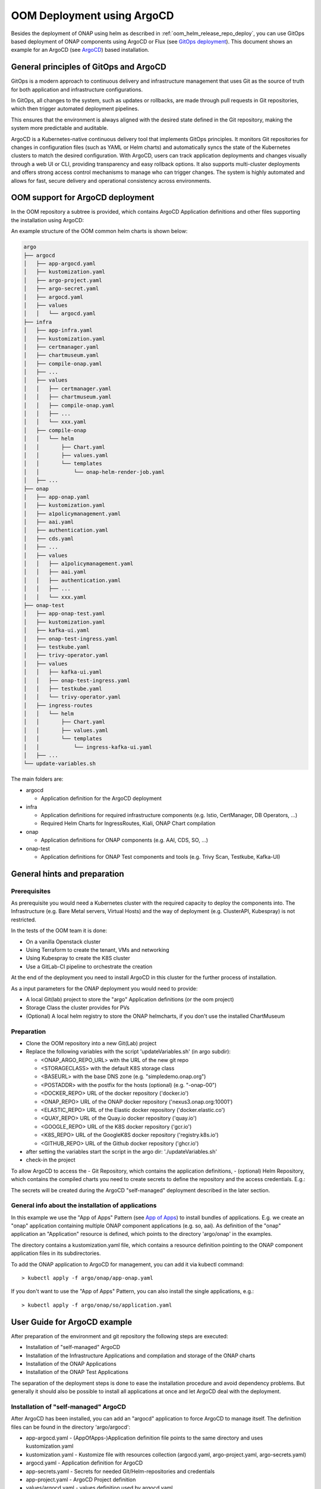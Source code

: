 .. This work is licensed under a Creative Commons Attribution 4.0
.. International License.
.. http://creativecommons.org/licenses/by/4.0
.. Copyright (C) 2025 Deutsche Telekom

.. Links
.. _ONAP helm release repository: https://nexus3.onap.org/service/rest/repository/browse/onap-helm-release/
.. _ONAP Release Long Term Roadmap: https://lf-onap.atlassian.net/wiki/spaces/DW/pages/16220234/Long+Term+Release+Roadmap
.. _GitOps Deployment: https://www.cncf.io/blog/2025/06/09/gitops-in-2025-from-old-school-updates-to-the-modern-way/
.. _Trivy Scan: https://trivy.dev/latest/
.. _ArgoCD: https://argo-cd.readthedocs.io/en/stable/
.. _App of Apps: https://argo-cd.readthedocs.io/en/latest/operator-manual/cluster-bootstrapping/

.. _oom_argo_release_deploy:

OOM Deployment using ArgoCD
===========================

Besides the deployment of ONAP using helm as described in :ref:`oom_helm_release_repo_deploy`, you
can use GitOps based deployment of ONAP components using ArgoCD or Flux (see `GitOps deployment`_).
This document shows an example for an ArgoCD (see `ArgoCD`_) based installation.

General principles of GitOps and ArgoCD
---------------------------------------

GitOps is a modern approach to continuous delivery and infrastructure management
that uses Git as the source of truth for both application and infrastructure configurations.

In GitOps, all changes to the system, such as updates or rollbacks, are made through pull
requests in Git repositories, which then trigger automated deployment pipelines.

This ensures that the environment is always aligned with the desired state defined in the Git
repository, making the system more predictable and auditable.

ArgoCD is a Kubernetes-native continuous delivery tool that implements GitOps principles.
It monitors Git repositories for changes in configuration files
(such as YAML or Helm charts) and automatically syncs the state of the Kubernetes
clusters to match the desired configuration.
With ArgoCD, users can track application deployments and changes visually through
a web UI or CLI, providing transparency and easy rollback options.
It also supports multi-cluster deployments and offers strong access control mechanisms
to manage who can trigger changes.
The system is highly automated and allows for fast, secure delivery and operational
consistency across environments.

OOM support for ArgoCD deployment
---------------------------------

In the OOM repository a subtree is provided, which contains ArgoCD
Application definitions and other files supporting the installation
using ArgoCD:

An example structure of the OOM common helm charts is shown below:

.. code-block:: bash

  argo
  ├── argocd
  │   ├── app-argocd.yaml
  │   ├── kustomization.yaml
  │   ├── argo-project.yaml
  │   ├── argo-secret.yaml
  │   ├── argocd.yaml
  │   ├── values
  │   │   └── argocd.yaml
  ├── infra
  │   ├── app-infra.yaml
  │   ├── kustomization.yaml
  │   ├── certmanager.yaml
  │   ├── chartmuseum.yaml
  │   ├── compile-onap.yaml
  │   ├── ...
  │   ├── values
  │   │   ├── certmanager.yaml
  │   │   ├── chartmuseum.yaml
  │   │   ├── compile-onap.yaml
  │   │   ├── ...
  │   │   └── xxx.yaml
  │   ├── compile-onap
  │   │   └── helm
  │   │       ├── Chart.yaml
  │   │       ├── values.yaml
  │   │       └── templates
  │   │           └── onap-helm-render-job.yaml
  │   ├── ...
  ├── onap
  │   ├── app-onap.yaml
  │   ├── kustomization.yaml
  │   ├── a1policymanagement.yaml
  │   ├── aai.yaml
  │   ├── authentication.yaml
  │   ├── cds.yaml
  │   ├── ...
  │   ├── values
  │   │   ├── a1policymanagement.yaml
  │   │   ├── aai.yaml
  │   │   ├── authentication.yaml
  │   │   ├── ...
  │   │   └── xxx.yaml
  ├── onap-test
  │   ├── app-onap-test.yaml
  │   ├── kustomization.yaml
  │   ├── kafka-ui.yaml
  │   ├── onap-test-ingress.yaml
  │   ├── testkube.yaml
  │   ├── trivy-operator.yaml
  │   ├── values
  │   │   ├── kafka-ui.yaml
  │   │   ├── onap-test-ingress.yaml
  │   │   ├── testkube.yaml
  │   │   └── trivy-operator.yaml
  │   ├── ingress-routes
  │   │   └── helm
  │   │       ├── Chart.yaml
  │   │       ├── values.yaml
  │   │       └── templates
  │   │           └── ingress-kafka-ui.yaml
  │   ├── ...
  └── update-variables.sh

The main folders are:

* argocd

  * Application definition for the ArgoCD deployment

* infra

  * Application definitions for required infrastructure components
    (e.g. Istio, CertManager, DB Operators, ...)
  * Required Helm Charts for IngressRoutes, Kiali, ONAP Chart compilation

* onap

  * Application definitions for ONAP components (e.g. AAI, CDS, SO, ...)

* onap-test

  * Application definitions for ONAP Test components and tools
    (e.g. Trivy Scan, Testkube, Kafka-UI)

General hints and preparation
-----------------------------

Prerequisites
^^^^^^^^^^^^^

As prerequisite you would need a Kubernetes cluster with the required
capacity to deploy the components into.
The Infrastructure (e.g. Bare Metal servers, Virtual Hosts) and the
way of deployment  (e.g. ClusterAPI, Kubespray) is not restricted.

In the tests of the OOM team it is done:

* On a vanilla Openstack cluster
* Using Terraform to create the tenant, VMs and networking
* Using Kubespray to create the K8S cluster
* Use a GitLab-CI pipeline to orchestrate the creation

At the end of the deployment you need to install ArgoCD in this cluster
for the further process of installation.

As a input parameters for the ONAP deployment you would need to provide:

* A local Git(lab) project to store the "argo" Application definitions (or the oom project)
* Storage Class the cluster provides for PVs
* (Optional) A local helm registry to store the ONAP helmcharts,
  if you don't use the installed ChartMuseum

Preparation
^^^^^^^^^^^

* Clone the OOM repository into a new Git(Lab) project
* Replace the following variables with the script 'updateVariables.sh' (in argo subdir):

  * <ONAP_ARGO_REPO_URL> with the URL of the new git repo
  * <STORAGECLASS> with the default K8S storage class
  * <BASEURL> with the base DNS zone (e.g. "simpledemo.onap.org")
  * <POSTADDR> with the postfix for the hosts (optional) (e.g. "-onap-00")
  * <DOCKER_REPO> URL of the docker repository ('docker.io')
  * <ONAP_REPO> URL of the ONAP docker repository ('nexus3.onap.org:10001')
  * <ELASTIC_REPO> URL of the Elastic docker repository ('docker.elastic.co')
  * <QUAY_REPO> URL of the Quay.io docker repository ('quay.io')
  * <GOOGLE_REPO> URL of the K8S docker repository ('gcr.io')
  * <K8S_REPO> URL of the GoogleK8S docker repository ('registry.k8s.io')
  * <GITHUB_REPO> URL of the Github docker repository ('ghcr.io')
* after setting the variables start the script in the argo dir:
  './updateVariables.sh'
* check-in the project

To allow ArgoCD to access the
- Git Repository, which contains the application definitions,
- (optional) Helm Repository, which contains the compiled charts
you need to create secrets to define the repository and the access credentials.
E.g.:

.. collapse:: argo-secret.yaml

  .. include:: ../../../../argo/argocd/argo-secret.yaml
     :code: yaml

The secrets will be created during the ArgoCD "self-managed" deployment described in the later section.

General info about the installation of applications
^^^^^^^^^^^^^^^^^^^^^^^^^^^^^^^^^^^^^^^^^^^^^^^^^^^

In this example we use the "App of Apps" Pattern (see `App of Apps`_) to install bundles of applications.
E.g. we create an "onap" application containing multiple ONAP component applications (e.g. so, aai).
As definition of the "onap" application an "Application" resource is defined, which points to
the directory 'argo/onap' in the examples.

.. collapse:: app-onap.yaml

  .. include:: ../../../../argo/onap/app-onap.yaml
     :code: yaml

The directory contains a kustomization.yaml file, which contains a resource definition pointing to
the ONAP component application files in its subdirectories.

.. collapse:: kustomization.yaml

  .. include:: ../../../../argo/onap/kustomization.yaml
     :code: yaml

To add the ONAP application to ArgoCD for management, you can add it via kubectl command::

  > kubectl apply -f argo/onap/app-onap.yaml

If you don't want to use the "App of Apps" Pattern, you can also install the single applications, e.g.::

  > kubectl apply -f argo/onap/so/application.yaml

User Guide for ArgoCD example
-----------------------------

After preparation of the environment and git repository the following steps are executed:

* Installation of "self-managed" ArgoCD
* Installation of the Infrastructure Applications and compilation and storage of the ONAP charts
* Installation of the ONAP Applications
* Installation of the ONAP Test Applications

The separation of the deployment steps is done to ease the installation procedure and avoid
dependency problems. But generally it should also be possible to install all applications at once
and let ArgoCD deal with the deployment.

Installation of "self-managed" ArgoCD
^^^^^^^^^^^^^^^^^^^^^^^^^^^^^^^^^^^^^

After ArgoCD has been installed, you can add an "argocd" application to force ArgoCD to manage itself.
The definition files can be found in the directory 'argo/argocd':

* app-argocd.yaml - (AppOfApps-)Application definition file points to the same directory and uses kustomization.yaml
* kustomization.yaml - Kustomize file with resources collection (argocd.yaml, argo-project.yaml, argo-secrets.yaml)
* argocd.yaml - Application definition for ArgoCD
* app-secrets.yaml - Secrets for needed Git/Helm-repositories and credentials
* app-project.yaml - ArgoCD Project definition
* values/argocd.yaml - values definition used by argocd.yaml

To deploy the ArgoCD "self-managed" (AppOfApps-)application, you can add it via kubectl command::

  > kubectl apply -f argo/argocd/app-argocd.yaml

Installation of the Infrastructure Applications
^^^^^^^^^^^^^^^^^^^^^^^^^^^^^^^^^^^^^^^^^^^^^^^

As ONAP requires a number of platform/infrastructure components, the installation of those are bundled in
this "App of Apps" Application.
The definition files can be found in the directory 'argo/infra':

* app-infra.yaml - (AppOfApps-)Application definition file points to the same directory and uses kustomization.yaml
* kustomization.yaml - Kustomize file with resources collection for the "App of Apps" Application
* cert-manager.yaml - Application definition for Certificate Manager
* chartmuseum.yaml - Application definition for ChartMuseum (required for compile-onap)
* compile-onap.yaml - Application definition a local helm chart used for local ONAP chart compilation
* compile-onap/helm/* - Helm chart used for local ONAP chart compilation
* django-defectdojo.yaml - Application definition for Defect-Dojo (used as Trivy Report UI)
* gateway-api.yaml - Application definition for Gateway-API CRDs
* gateway-api/* - CRD definitions of Gateway-API
* infra-ingress.yaml - Application definition for a local helm chart for Ingress routes (ingress-routes)
* ingress-routes/helm - Helm chart with ingress definition for Infra Applications and Ingress Gateway
* istio.yaml - Application definition for Istio ServiceMesh
* jaeger.yaml - Application definition for Jaeger
* k8ssandra-operator.yaml - Application definition for K8ssandra-Operator
* keycloak-db.yaml - Application definition for the Database instance for Keycloak
* keycloak.yaml - Application definition for Keycloak
* kiali-operator.yaml - Application definition for the Kiali-Operator
* kiali.yaml - Application definition for the Kiali Instance
* kiali-instance/* - Definition of the Kiali Instance
* mariadb-operator-crds.yaml - Application definition for the MariaDB-Operator CRDs
* mariadb-operator.yaml - Application definition for the MariaDB-Operator
* mongodb-operator.yaml - Application definition for the MongoDB-Operator
* nfs-server-provisioner.yaml - Application definition for the NFS Server Provisioner
* postgres-operator.yaml - Application definition for the Postgres-Operator
* prometheus.yaml - Application definition for the Prometheus
* strimzi.yaml - Application definition for the Strimzi-Kafka-Operator
* trivy-dojo-report-operator.yaml - Application definition for the Trivy-DefectDojo Connector
* values/* - values definition for all infra applications

To deploy the Infrastructure (AppOfApps-)application, you can add it via kubectl command::

  > kubectl apply -f argo/infra/app-infra.yaml

Within the Infrastructure components the "compile-onap" App creates a job, which downloads the "OOM"
git repository, compiles the ONAP charts and stores them into the "Chartmuseum" App.

The ChartMuseum is used as Helm Repository for the ONAP Applications.
Within the ONAP Application definitions (e.g. in 'argo/onap/aai.yaml') you see as source definition
the internal Chart Museum Service URL ('repoURL').
If you want to use another repository, you need to change the value.
The Chart version ('targetRevision') is set as "*", so it uses the latest version it finds.
If you want, you can specify here a fixed release version (e.g. '16.0.0').

.. code-block:: yaml

  apiVersion: argoproj.io/v1alpha1
  kind: Application
  metadata:
    name: onap-aai
    namespace: argocd
    finalizers:
      - resources-finalizer.argocd.argoproj.io
  spec:
    ...
    sources:
    - repoURL: '<ONAP_ARGO_REPO_URL>'
      targetRevision: <ONAP_ARGO_BRANCH>
      ref: defaultValues
    - repoURL: http://chartmuseum.chartmuseum:8080
      chart: aai
      targetRevision: "*"
      helm:
        ignoreMissingValueFiles: true
        valueFiles:
        - $defaultValues/argo/onap/values/values-global.yaml
        - $defaultValues/argo/onap/values/aai.yaml
  ...

Installation of the ONAP Applications
^^^^^^^^^^^^^^^^^^^^^^^^^^^^^^^^^^^^^

The deployment of ONAP components is shown here as "App of Apps" application.
The selection of the ONAP component can be done via the kustomization.yaml file.
If the "App of Apps" pattern is not wanted, the components an also be deployed individually.
The definition files can be found in the directory 'argo/onap':

* app-onap.yaml - (AppOfApps-)Application definition file points to the same directory and uses kustomization.yaml
* kustomization.yaml - Kustomize file with resources collection for the "App of Apps" Application
* a1policymanagement.yaml - Application definition for A1 Policy Management
* aai.yaml - Application definition for AAI component
* authentication.yaml - Application definition for Authentication component
* cds.yaml - Application definition for CDS component
* common/cassandra.yaml - Application definition for the common CASSANDRA DB instance
* common/mariadb-galera.yaml - Application definition for the common MariaDB instance
* common/postgres.yaml - Application definition for the common Postgres DB instance
* common/repository-wrapper.yaml - Application definition for the common Repository Wrapper
* common/roles-wrapper.yaml - Application definition for the common Roles Wrapper (optional)
* cps.yaml - Application definition for CPS component
* dcaegen2-services.yaml - Application definition for DCAEGEN2-SERVICES component
* multicloud.yaml - Application definition for MULTICLOUD component
* platform.yaml - Application definition for PLATFORM component
* policy.yaml - Application definition for POLICY component
* portal-ng.yaml - Application definition for PORTAL-NG component
* sdc.yaml - Application definition for SDC component
* sdnc.yaml - Application definition for SDNC component
* so.yaml - Application definition for SO component
* strimzi.yaml - Application definition for STRIMZI component
* uui.yaml - Application definition for UUI component
* values/* - values definition for all ONAP applications + common values-global.yaml

To deploy the ONAP (AppOfApps-)application, you can add it via kubectl command::

  > kubectl apply -f argo/onap/app-onap.yaml

Installation of the ONAP Test Applications
^^^^^^^^^^^^^^^^^^^^^^^^^^^^^^^^^^^^^^^^^^

As we use the ArgoCD deployment also for testing the ONAP components,
we decided to add an application set to deploy testing components.

The definition files can be found in the directory 'argo/onap-test':

* app-onap-test.yaml - (AppOfApps-)Application definition file points to the same directory and uses kustomization.yaml
* kustomization.yaml - Kustomize file with resources collection for the "App of Apps" Application
* kafka-ui.yaml - Application definition for Kafka UI
* onap-test-ingress.yaml - Application definition for a local helm chart for Ingress routes (ingress-routes)
* ingress-routes/helm - Helm chart with ingress definition for KAfka UI Application and Ingress Gateway
* testkube.yaml - Application definition for the TESTKUBE Chart deployent for running ONAP tests
* testkube/helm/* - Helm chart for the TESTKUBE application
* testkube/pythonsdk-tests/* - TESTKUBE test definitions based on ONAP PythonSDK
* values/* - values definition for all ONAP Test applications

To deploy the ONAP-Test (AppOfApps-)application, you can add it via kubectl command::

  > kubectl apply -f argo/onap-test/app-onap-test.yaml
